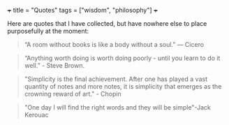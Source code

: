 +++
title = "Quotes"
tags = ["wisdom", "philosophy"]
+++

Here are quotes that I have collected, but have nowhere else to place purposefully at the moment:

#+begin_quote
“A room without books is like a body without a soul.” — Cicero
#+end_quote

#+begin_quote
“Anything worth doing is worth doing poorly - until you learn to do it well.” - Steve Brown.
#+end_quote


#+BEGIN_QUOTE
"Simplicity is the final achievement. After one has played a vast quantity of notes and more notes, it is simplicity that emerges as the crowning reward of art." - Chopin
#+END_QUOTE


#+BEGIN_QUOTE
"One day I will find the right words and they will be simple"-Jack Kerouac
#+END_QUOTE
